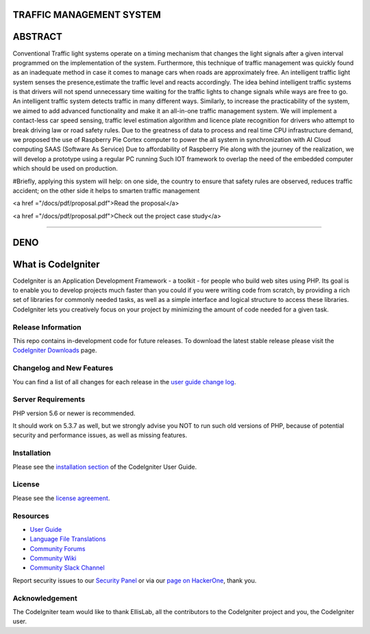 #########################
TRAFFIC MANAGEMENT SYSTEM
#########################

########
ABSTRACT 
########

Conventional Traffic light systems operate on a timing mechanism that changes the light signals after a given interval programmed on the implementation of the system. Furthermore, this technique of traffic management was quickly found as an inadequate method in case it comes to manage cars when roads are approximately free. An intelligent traffic light system senses the presence,estimate the traffic level and reacts accordingly. The idea behind intelligent traffic systems is that drivers will not spend unnecessary time waiting for the traffic lights to change signals while ways are free to go. An intelligent traffic system detects traffic in many different ways. Similarly, to increase the practicability of the system, we aimed to add advanced functionality and make it an all-in-one traffic management system. We will implement a contact-less car speed sensing, traffic level estimation algorithm and licence plate recognition for drivers who attempt to break driving law or road safety rules. Due to the greatness of data to process and real time CPU infrastructure demand, we proposed the use of Raspberry Pie Cortex computer to power the all system in synchronization with AI Cloud computing SAAS (Software As Service) Due to affordability of Raspberry Pie along with the journey of the realization, we will develop a prototype using a regular PC running Such IOT framework to overlap the need of the embedded computer which should be used on production. 

#Briefly, applying this system will help: on one side, the country to ensure that safety rules are observed, reduces traffic accident; on the other side it helps to smarten traffic management

<a href ="/docs/pdf/proposal.pdf">Read the proposal</a>

<a href ="/docs/pdf/proposal.pdf">Check out the project case study</a>

_____________________________________________________________________________________________________________________________________________________________________________

#######
DENO
#######

###################
What is CodeIgniter
###################

CodeIgniter is an Application Development Framework - a toolkit - for people
who build web sites using PHP. Its goal is to enable you to develop projects
much faster than you could if you were writing code from scratch, by providing
a rich set of libraries for commonly needed tasks, as well as a simple
interface and logical structure to access these libraries. CodeIgniter lets
you creatively focus on your project by minimizing the amount of code needed
for a given task.

*******************
Release Information
*******************

This repo contains in-development code for future releases. To download the
latest stable release please visit the `CodeIgniter Downloads
<https://codeigniter.com/download>`_ page.

**************************
Changelog and New Features
**************************

You can find a list of all changes for each release in the `user
guide change log <https://github.com/bcit-ci/CodeIgniter/blob/develop/user_guide_src/source/changelog.rst>`_.

*******************
Server Requirements
*******************

PHP version 5.6 or newer is recommended.

It should work on 5.3.7 as well, but we strongly advise you NOT to run
such old versions of PHP, because of potential security and performance
issues, as well as missing features.

************
Installation
************

Please see the `installation section <https://codeigniter.com/user_guide/installation/index.html>`_
of the CodeIgniter User Guide.

*******
License
*******

Please see the `license
agreement <https://github.com/bcit-ci/CodeIgniter/blob/develop/user_guide_src/source/license.rst>`_.

*********
Resources
*********

-  `User Guide <https://codeigniter.com/docs>`_
-  `Language File Translations <https://github.com/bcit-ci/codeigniter3-translations>`_
-  `Community Forums <http://forum.codeigniter.com/>`_
-  `Community Wiki <https://github.com/bcit-ci/CodeIgniter/wiki>`_
-  `Community Slack Channel <https://codeigniterchat.slack.com>`_

Report security issues to our `Security Panel <mailto:security@codeigniter.com>`_
or via our `page on HackerOne <https://hackerone.com/codeigniter>`_, thank you.

***************
Acknowledgement
***************

The CodeIgniter team would like to thank EllisLab, all the
contributors to the CodeIgniter project and you, the CodeIgniter user.
